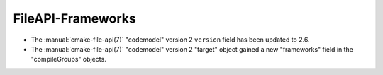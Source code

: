 FileAPI-Frameworks
------------------

* The :manual:`cmake-file-api(7)` "codemodel" version 2 ``version`` field has
  been updated to 2.6.
* The :manual:`cmake-file-api(7)` "codemodel" version 2 "target" object gained
  a new "frameworks" field in the "compileGroups" objects.
